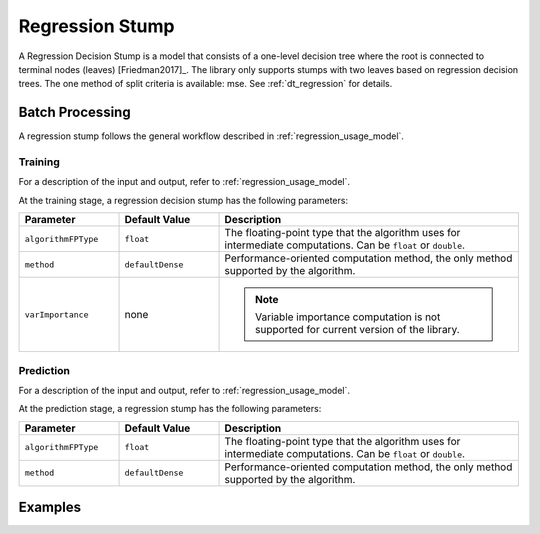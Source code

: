 .. ******************************************************************************
.. * Copyright 2020 Intel Corporation
.. *
.. * Licensed under the Apache License, Version 2.0 (the "License");
.. * you may not use this file except in compliance with the License.
.. * You may obtain a copy of the License at
.. *
.. *     http://www.apache.org/licenses/LICENSE-2.0
.. *
.. * Unless required by applicable law or agreed to in writing, software
.. * distributed under the License is distributed on an "AS IS" BASIS,
.. * WITHOUT WARRANTIES OR CONDITIONS OF ANY KIND, either express or implied.
.. * See the License for the specific language governing permissions and
.. * limitations under the License.
.. *******************************************************************************/

Regression Stump
================

A Regression Decision Stump is a model that consists of a one-level decision tree
where the root is connected to terminal nodes (leaves) [Friedman2017]_.
The library only supports stumps with two leaves based on regression decision trees.
The one method of split criteria is available: mse.
See :ref:`dt_regression` for details.

Batch Processing
****************

A regression stump follows the general workflow described in :ref:`regression_usage_model`.

Training
--------

For a description of the input and output, refer to :ref:`regression_usage_model`.

At the training stage, a regression decision stump has the following parameters:

.. list-table::
   :widths: 20 20 60
   :header-rows: 1

   * - Parameter
     - Default Value
     - Description
   * - ``algorithmFPType``
     - ``float``
     - The floating-point type that the algorithm uses for intermediate computations. Can be ``float`` or ``double``.
   * - ``method``
     - ``defaultDense``
     - Performance-oriented computation method, the only method supported by the algorithm.
   * - ``varImportance``
     - none
     - .. note:: Variable importance computation is not supported for current version of the library.

Prediction
----------

For a description of the input and output, refer to :ref:`regression_usage_model`.

At the prediction stage, a regression stump has the following parameters:

.. list-table::
   :widths: 20 20 60
   :header-rows: 1

   * - Parameter
     - Default Value
     - Description
   * - ``algorithmFPType``
     - ``float``
     - The floating-point type that the algorithm uses for intermediate computations. Can be ``float`` or ``double``.
   * - ``method``
     - ``defaultDense``
     - Performance-oriented computation method, the only method supported by the algorithm.

Examples
********

.. tabs::

  .. tab:: C++

    Batch Processing:

    :cpp_example:`stump_reg_mse_dense_batch.cpp <stump/stump_reg_mse_dense_batch.cpp>`

  .. tab:: Java*

    Batch Processing:
    
    :java_example:`StumpRegMseDenseBatch.java <stump/StumpRegMseDenseBatch.java>`
